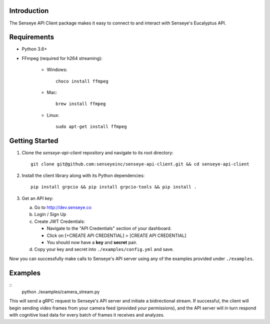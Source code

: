 Introduction
============

The Senseye API Client package makes it easy to connect to and interact with Senseye's Eucalyptus API.

Requirements
============

- Python 3.6+

- FFmpeg (required for h264 streaming):

   - Windows::

         choco install ffmpeg

   - Mac::

         brew install ffmpeg

   - Linux::

         sudo apt-get install ffmpeg

Getting Started
===============

1. Clone the `senseye-api-client` repository and navigate to its root directory::

      git clone git@github.com:senseyeinc/senseye-api-client.git && cd senseye-api-client

2. Install the client library along with its Python dependencies::

      pip install grpcio && pip install grpcio-tools && pip install .

3. Get an API key:

   a. Go to http://dev.senseye.co

   b. Login / Sign Up

   c. Create JWT Credentials:

      - Navigate to the "API Credentials" section of your dashboard.

      - Click on [+CREATE API CREDENTIAL] > [CREATE API CREDENTIAL]

      - You should now have a **key** and **secret** pair.

   d. Copy your key and secret into ``./examples/config.yml`` and save.

Now you can successfully make calls to Senseye's API server using any of the examples provided under ``./examples``.

Examples
========

::
   python ./examples/camera_stream.py

This will send a gRPC request to Senseye's API server and initiate a bidirectional stream. If successful, the client will begin sending video frames from your camera feed (provided your permissions), and the API server will in turn respond with cognitive load data for every batch of frames it receives and analyzes.
